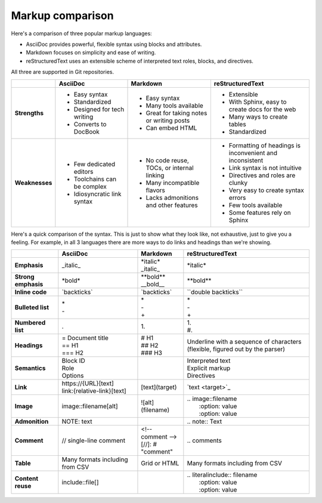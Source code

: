 Markup comparison
=================

Here's a comparison of three popular markup languages:

- AsciiDoc provides powerful, flexible syntax using blocks and attributes.
- Markdown focuses on simplicity and ease of writing.
- reStructuredText uses an extensible scheme of interpreted text roles, blocks, and directives.

All three are supported in Git repositories.

+--------------------+------------------------------+--------------------------------------------+-----------------------------------------------------------+
|                    | AsciiDoc                     | Markdown                                   | reStructuredText                                          |
+====================+==============================+============================================+===========================================================+
| **Strengths**      | * Easy syntax                | * Easy syntax                              | * Extensible                                              |
|                    | * Standardized               | * Many tools available                     | * With Sphinx, easy to create docs for the web            |
|                    | * Designed for tech writing  | * Great for taking notes or writing posts  | * Many ways to create tables                              |
|                    | * Converts to DocBook        | * Can embed HTML                           | * Standardized                                            |
+--------------------+------------------------------+--------------------------------------------+-----------------------------------------------------------+
| **Weaknesses**     | * Few dedicated editors      | * No code reuse, TOCs, or internal linking | * Formatting of headings is inconvenient and inconsistent |
|                    | * Toolchains can be complex  | * Many incompatible flavors                | * Link syntax is not intuitive                            |
|                    | * Idiosyncratic link syntax  | * Lacks admonitions and other features     | * Directives and roles are clunky                         |
|                    |                              |                                            | * Very easy to create syntax errors                       |
|                    |                              |                                            | * Few tools available                                     |
|                    |                              |                                            | * Some features rely on Sphinx                            |
+--------------------+------------------------------+--------------------------------------------+-----------------------------------------------------------+

Here's a quick comparison of the syntax. This is just to show what they look like, not exhaustive, just to give you a feeling. For example, in all 3 languages there are more ways to do links and headings than we're showing.

+--------------------+------------------------------+-----------------------+--------------------------------+
|                    | AsciiDoc                     | Markdown              | reStructuredText               |
+====================+==============================+=======================+================================+
| **Emphasis**       | \_italic_                    | | \*italic*           | \*italic*                      |
|                    |                              | | \_italic_           |                                |
+--------------------+------------------------------+-----------------------+--------------------------------+
| **Strong emphasis**| \*bold*                      | | \*\*bold**          | \*\*bold**                     |
|                    |                              | | \__bold__           |                                |
+--------------------+------------------------------+-----------------------+--------------------------------+
| **Inline code**    | \`backticks`                 | \`backticks`          | \``double backticks``          |
+--------------------+------------------------------+-----------------------+--------------------------------+
| **Bulleted list**  | | \*                         | | \*                  || \*                            |
|                    | | \-                         | | \-                  || \-                            |
|                    |                              | | \+                  || \+                            |
+--------------------+------------------------------+-----------------------+--------------------------------+
| **Numbered list**  | .                            | | 1.                  | | 1.                           |
|                    |                              |                       | | \#.                          |
+--------------------+------------------------------+-----------------------+--------------------------------+
| **Headings**       | | \= Document title          | | \# H1               | Underline with a sequence      |
|                    | | \== H1                     | | \##  H2             | of characters (flexible,       |
|                    | | \=== H2                    | | \###  H3            | figured out by the parser)     |
+--------------------+------------------------------+-----------------------+--------------------------------+
| **Semantics**      | | Block ID                   |                       || Interpreted text              |
|                    | | Role                       |                       || Explicit markup               |
|                    | | Options                    |                       || Directives                    |
+--------------------+------------------------------+-----------------------+--------------------------------+
| **Link**           | | \https://\{URL}[text]      | \[text](target)       | \`text \<target>`_             |
|                    | | link:\{relative-link}[text]|                       |                                |
+--------------------+------------------------------+-----------------------+--------------------------------+
| **Image**          | image::filename[alt]         | \!\[alt](filename)    || \.. image::filename           |
|                    |                              |                       ||    \:option: value            |
|                    |                              |                       ||    \:option: value            |
+--------------------+------------------------------+-----------------------+--------------------------------+
| **Admonition**     | NOTE: text                   |                       | \.. note::  Text               |
+--------------------+------------------------------+-----------------------+--------------------------------+
| **Comment**        | // single-line comment       | | \<!-- comment -->   | \.. comments                   |
|                    |                              | | \[//]\: \# "comment"|                                |
+--------------------+------------------------------+-----------------------+--------------------------------+
| **Table**          | Many formats including       | Grid or HTML          | Many formats                   |
|                    | from CSV                     |                       | including from CSV             |
+--------------------+------------------------------+-----------------------+--------------------------------+
| **Content reuse**  | include::file[]              |                       | | \.. literalinclude:: filename|
|                    |                              |                       | |    \:option: value           |
|                    |                              |                       | |    \:option: value           |
+--------------------+------------------------------+-----------------------+--------------------------------+
